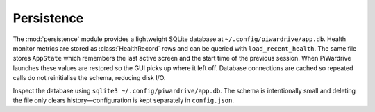 Persistence
-----------

The :mod:`persistence` module provides a lightweight SQLite database at
``~/.config/piwardrive/app.db``. Health monitor metrics are stored as
:class:`HealthRecord` rows and can be queried with ``load_recent_health``.
The same file stores ``AppState`` which remembers the last active screen and
the start time of the previous session. When PiWardrive launches these values
are restored so the GUI picks up where it left off. Database connections are
cached so repeated calls do not reinitialise the schema, reducing disk I/O.

Inspect the database using ``sqlite3 ~/.config/piwardrive/app.db``. The schema
is intentionally small and deleting the file only clears history—configuration
is kept separately in ``config.json``.
